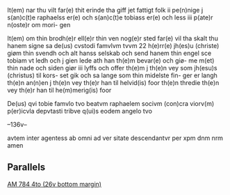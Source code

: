 It(em) nar thu vilt far(e) thit erinde tha giff
jet fattigt folk ii pe(n)nige j s(an)c(t)e raphaelss er(e)
och s(an)c(t)e tobiass er(e) och less iii p(ate)r n(oste)r om mori-
gen

It(em) om thin brodh(e)r ell(e)r thin ven nog(e)r sted 
far(e) vil tha skalt thu hanem signe sa de(us) 
cvstodi famvlvm tvvm 22 h(e)rr(e) jh(es)u (christe) giøm
thin svendh och alt hanss selskab och send
hanem thin engel sce tobiam vt ledh
och j gien lede ath han th(e)m bevar(e) och giø-
me m(et) thin nade och siden giør iii lyffs
och offer th(e)m j th(e)n vey som jh(esu)s (christus) til kors-
set gik och sa lange som thin midelste fin-
ger er langh th(e)n an(n)en j th(e)n vey th(e)r han
til helvid(is) foor th(e)n thredie th(e)n vey th(e)r han til
he(m)merig(is) foor

De(us) qvi tobie famvlo tvo beatvm raphaelem socivm (con)cra viorv(m) p(er)icvla depvtasti tribve q(ui)s eodem angelo tvo

--136v--

avtem inter agentess ab omni ad ver
sitate descendantvr per xpm dnm nrm
	amen

** Parallels
[[file:AM04-0784_026v_m.org][AM 784 4to (26v bottom margin)]]
